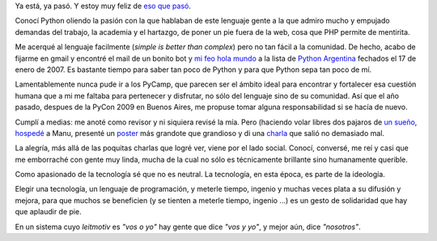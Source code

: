 Ya está, ya pasó. Y estoy muy feliz de `eso que
pasó <http://ar.pycon.org/2010/>`_.

Conocí Python oliendo la pasión con la que hablaban de este lenguaje
gente a la que admiro mucho y empujado demandas del trabajo, la academia
y el hartazgo, de poner un pie fuera de la web, cosa que PHP permite de
mentirita.

Me acerqué al lenguaje facilmente (*simple is better than complex*) pero
no tan fácil a la comunidad. De hecho, acabo de fijarme en gmail y
encontré el mail de un bonito bot y `mi feo hola
mundo <blog/article/el-numero-mi-primer-juego>`_ a la lista de `Python
Argentina <http://www.python.org.ar>`_ fechados el 17 de enero de 2007.
Es bastante tiempo para saber tan poco de Python y para que Python sepa
tan poco de mí.

Lamentablemente nunca pude ir a los PyCamp, que parecen ser el ámbito
ideal para encontrar y fortalecer esa cuestión humana que a mi me
faltaba para pertenecer y disfrutar, no sólo del lenguaje sino de su
comunidad. Así que el año pasado, despues de la PyCon 2009 en Buenos
Aires, me propuse tomar alguna responsabilidad si se hacía de nuevo.

Cumplí a medias: me anoté como revisor y ni siquiera revisé la mía. Pero
(haciendo volar libres dos pajaros de `un
sueño <http://agrupacionmazamorra.org.ar)%20organicé%20el%20proceso%20de%20diseño/elección%20y%20fabricación%20de%20las%20[remeras-%3Ehttp://python.org.ar/pyar/RemerasV3>`_,
`hospedé <http://anfiloquio.usla.org.ar/view/tin_nqn/>`_ a Manu,
presenté un `poster <blog/article/gpec-2010-el-poster>`_ más grandote
que grandioso y di una
`charla <blog/article/ipython-la-interactividad-al-poder>`_ que salió no
demasiado mal.

La alegría, más allá de las poquitas charlas que logré ver, viene por el
lado social. Conocí, conversé, me reí y casi que me emborraché con gente
muy linda, mucha de la cual no sólo es técnicamente brillante sino
humanamente querible.

Como apasionado de la tecnología sé que no es neutral. La tecnología, en
esta época, es parte de la ideología.

Elegir una tecnología, un lenguaje de programación, y meterle tiempo,
ingenio y muchas veces plata a su difusión y mejora, para que muchos se
beneficien (y se tienten a meterle tiempo, ingenio ...) es un gesto de
solidaridad que hay que aplaudir de pie.

En un sistema cuyo *leitmotiv* es *"vos o yo"* hay gente que dice *"vos
y yo"*, y mejor aún, dice *"nosotros"*.

